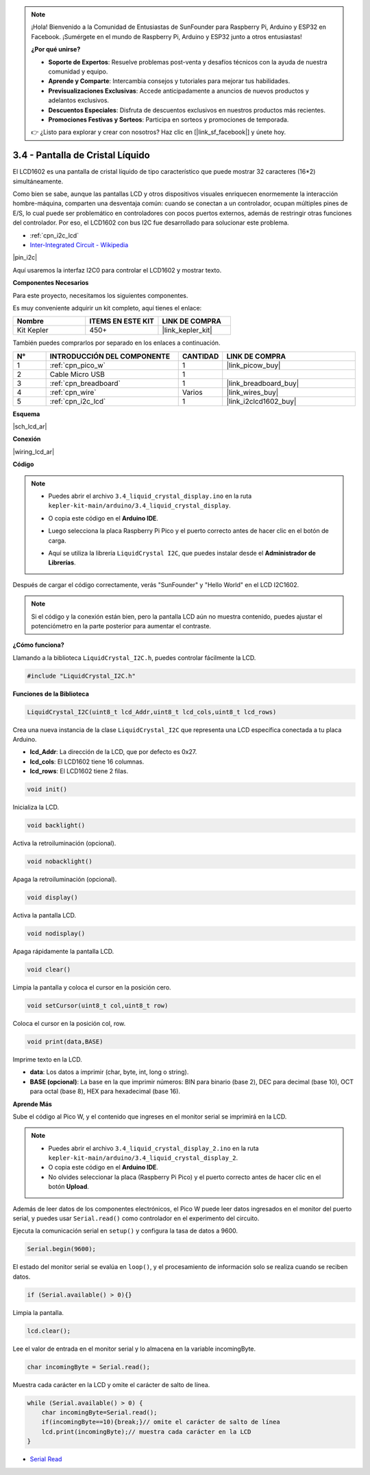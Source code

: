 .. note::

    ¡Hola! Bienvenido a la Comunidad de Entusiastas de SunFounder para Raspberry Pi, Arduino y ESP32 en Facebook. ¡Sumérgete en el mundo de Raspberry Pi, Arduino y ESP32 junto a otros entusiastas!

    **¿Por qué unirse?**

    - **Soporte de Expertos**: Resuelve problemas post-venta y desafíos técnicos con la ayuda de nuestra comunidad y equipo.
    - **Aprende y Comparte**: Intercambia consejos y tutoriales para mejorar tus habilidades.
    - **Previsualizaciones Exclusivas**: Accede anticipadamente a anuncios de nuevos productos y adelantos exclusivos.
    - **Descuentos Especiales**: Disfruta de descuentos exclusivos en nuestros productos más recientes.
    - **Promociones Festivas y Sorteos**: Participa en sorteos y promociones de temporada.

    👉 ¿Listo para explorar y crear con nosotros? Haz clic en [|link_sf_facebook|] y únete hoy.

.. _ar_lcd:

3.4 - Pantalla de Cristal Líquido
======================================

El LCD1602 es una pantalla de cristal líquido de tipo característico que puede mostrar 32 caracteres (16*2) simultáneamente.

Como bien se sabe, aunque las pantallas LCD y otros dispositivos visuales enriquecen enormemente la interacción hombre-máquina, 
comparten una desventaja común: cuando se conectan a un controlador, ocupan múltiples pines de E/S, lo cual puede ser problemático 
en controladores con pocos puertos externos, además de restringir otras funciones del controlador. 
Por eso, el LCD1602 con bus I2C fue desarrollado para solucionar este problema.

* :ref:`cpn_i2c_lcd`
* `Inter-Integrated Circuit - Wikipedia <https://en.wikipedia.org/wiki/I2C>`_


|pin_i2c|

Aquí usaremos la interfaz I2C0 para controlar el LCD1602 y mostrar texto.

**Componentes Necesarios**

Para este proyecto, necesitamos los siguientes componentes.

Es muy conveniente adquirir un kit completo, aquí tienes el enlace:

.. list-table::
    :widths: 20 20 20
    :header-rows: 1

    *   - Nombre
        - ITEMS EN ESTE KIT
        - LINK DE COMPRA
    *   - Kit Kepler
        - 450+
        - |link_kepler_kit|

También puedes comprarlos por separado en los enlaces a continuación.

.. list-table::
    :widths: 5 20 5 20
    :header-rows: 1

    *   - N°
        - INTRODUCCIÓN DEL COMPONENTE
        - CANTIDAD
        - LINK DE COMPRA

    *   - 1
        - :ref:`cpn_pico_w`
        - 1
        - |link_picow_buy|
    *   - 2
        - Cable Micro USB
        - 1
        - 
    *   - 3
        - :ref:`cpn_breadboard`
        - 1
        - |link_breadboard_buy|
    *   - 4
        - :ref:`cpn_wire`
        - Varios
        - |link_wires_buy|
    *   - 5
        - :ref:`cpn_i2c_lcd`
        - 1
        - |link_i2clcd1602_buy|

**Esquema**

|sch_lcd_ar|

**Conexión**

|wiring_lcd_ar|

**Código**

.. note::

    * Puedes abrir el archivo ``3.4_liquid_crystal_display.ino`` en la ruta ``kepler-kit-main/arduino/3.4_liquid_crystal_display``.
    * O copia este código en el **Arduino IDE**.
    * Luego selecciona la placa Raspberry Pi Pico y el puerto correcto antes de hacer clic en el botón de carga.
    * Aquí se utiliza la librería ``LiquidCrystal I2C``, que puedes instalar desde el **Administrador de Librerías**.

      .. image:: img/lib_i2c_lcd.png

.. raw:: html
    
    <iframe src=https://create.arduino.cc/editor/sunfounder01/1f464967-5937-473a-8a0d-8e4577c85e7d/preview?embed style="height:510px;width:100%;margin:10px 0" frameborder=0></iframe>

Después de cargar el código correctamente, verás "SunFounder" y "Hello World" en el LCD I2C1602.

.. note:: 
    Si el código y la conexión están bien, pero la pantalla LCD aún no muestra contenido, puedes ajustar el potenciómetro en la parte posterior para aumentar el contraste.

**¿Cómo funciona?**

Llamando a la biblioteca ``LiquidCrystal_I2C.h``, puedes controlar fácilmente la LCD.

.. code-block:: arduino

    #include "LiquidCrystal_I2C.h"

**Funciones de la Biblioteca**

.. code-block:: arduino

    LiquidCrystal_I2C(uint8_t lcd_Addr,uint8_t lcd_cols,uint8_t lcd_rows)

Crea una nueva instancia de la clase ``LiquidCrystal_I2C`` que representa una LCD específica conectada a tu placa Arduino.

- **lcd_Addr**: La dirección de la LCD, que por defecto es 0x27.
- **lcd_cols**: El LCD1602 tiene 16 columnas.
- **lcd_rows**: El LCD1602 tiene 2 filas.

.. code-block:: arduino

    void init()

Inicializa la LCD.

.. code-block:: arduino

    void backlight()

Activa la retroiluminación (opcional).

.. code-block:: arduino

    void nobacklight()

Apaga la retroiluminación (opcional).

.. code-block:: arduino

    void display()

Activa la pantalla LCD.

.. code-block:: arduino

    void nodisplay()

Apaga rápidamente la pantalla LCD.

.. code-block:: arduino

    void clear()

Limpia la pantalla y coloca el cursor en la posición cero.

.. code-block:: arduino

    void setCursor(uint8_t col,uint8_t row)

Coloca el cursor en la posición col, row.

.. code-block:: arduino

    void print(data,BASE)

Imprime texto en la LCD.

- **data**: Los datos a imprimir (char, byte, int, long o string).

- **BASE (opcional)**: La base en la que imprimir números: BIN para binario (base 2), DEC para decimal (base 10), OCT para octal (base 8), HEX para hexadecimal (base 16).

**Aprende Más**

Sube el código al Pico W, y el contenido que ingreses en el monitor serial se imprimirá en la LCD.

.. note::

   * Puedes abrir el archivo ``3.4_liquid_crystal_display_2.ino`` en la ruta ``kepler-kit-main/arduino/3.4_liquid_crystal_display_2``.
   * O copia este código en el **Arduino IDE**.
   * No olvides seleccionar la placa (Raspberry Pi Pico) y el puerto correcto antes de hacer clic en el botón **Upload**.

.. raw:: html
    
    <iframe src=https://create.arduino.cc/editor/sunfounder01/631e0380-d594-4a8b-9bac-eb0688079b97/preview?embed style="height:510px;width:100%;margin:10px 0" frameborder=0></iframe>

Además de leer datos de los componentes electrónicos, el Pico W 
puede leer datos ingresados en el monitor del puerto serial, y puedes 
usar ``Serial.read()`` como controlador en el experimento del circuito.

Ejecuta la comunicación serial en ``setup()`` y configura la tasa de datos a 9600.

.. code-block:: arduino

    Serial.begin(9600);

El estado del monitor serial se evalúa en ``loop()``, y el procesamiento de información solo se realiza cuando se reciben datos.

.. code-block:: arduino

    if (Serial.available() > 0){}

Limpia la pantalla.

.. code-block:: arduino

    lcd.clear();

Lee el valor de entrada en el monitor serial y lo almacena en la variable incomingByte.

.. code-block:: arduino

    char incomingByte = Serial.read();

Muestra cada carácter en la LCD y omite el carácter de salto de línea.

.. code-block:: arduino

    while (Serial.available() > 0) {
        char incomingByte=Serial.read();
        if(incomingByte==10){break;}// omite el carácter de salto de línea
        lcd.print(incomingByte);// muestra cada carácter en la LCD  
    } 


* `Serial Read <https://www.arduino.cc/reference/en/language/functions/communication/serial/read/>`_
